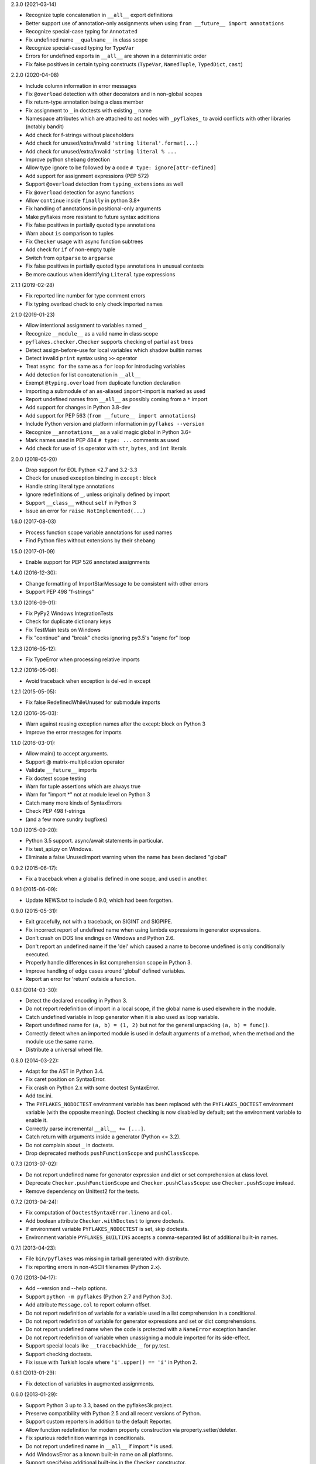 2.3.0 (2021-03-14)

- Recognize tuple concatenation in ``__all__`` export definitions
- Better support use of annotation-only assignments when using
  ``from __future__ import annotations``
- Recognize special-case typing for ``Annotated``
- Fix undefined name ``__qualname__`` in class scope
- Recognize special-cased typing for ``TypeVar``
- Errors for undefined exports in ``__all__`` are shown in a deterministic order
- Fix false positives in certain typing constructs (``TypeVar``,
  ``NamedTuple``, ``TypedDict``, ``cast``)

2.2.0 (2020-04-08)

- Include column information in error messages
- Fix ``@overload`` detection with other decorators and in non-global scopes
- Fix return-type annotation being a class member
- Fix assignment to ``_`` in doctests with existing ``_`` name
- Namespace attributes which are attached to ast nodes with ``_pyflakes_`` to
  avoid conflicts with other libraries (notably bandit)
- Add check for f-strings without placeholders
- Add check for unused/extra/invalid ``'string literal'.format(...)``
- Add check for unused/extra/invalid ``'string literal % ...``
- Improve python shebang detection
- Allow type ignore to be followed by a code ``# type: ignore[attr-defined]``
- Add support for assignment expressions (PEP 572)
- Support ``@overload`` detection from ``typing_extensions`` as well
- Fix ``@overload`` detection for async functions
- Allow ``continue`` inside ``finally`` in python 3.8+
- Fix handling of annotations in positional-only arguments
- Make pyflakes more resistant to future syntax additions
- Fix false positives in partially quoted type annotations
- Warn about ``is`` comparison to tuples
- Fix ``Checker`` usage with async function subtrees
- Add check for ``if`` of non-empty tuple
- Switch from ``optparse`` to ``argparse``
- Fix false positives in partially quoted type annotations in unusual contexts
- Be more cautious when identifying ``Literal`` type expressions

2.1.1 (2019-02-28)

- Fix reported line number for type comment errors
- Fix typing.overload check to only check imported names

2.1.0 (2019-01-23)

- Allow intentional assignment to variables named ``_``
- Recognize ``__module__`` as a valid name in class scope
- ``pyflakes.checker.Checker`` supports checking of partial ``ast`` trees
- Detect assign-before-use for local variables which shadow builtin names
- Detect invalid ``print`` syntax using ``>>`` operator
- Treat ``async for`` the same as a ``for`` loop for introducing variables
- Add detection for list concatenation in ``__all__``
- Exempt ``@typing.overload`` from duplicate function declaration
- Importing a submodule of an ``as``-aliased ``import``-import is marked as
  used
- Report undefined names from ``__all__`` as possibly coming from a ``*``
  import
- Add support for changes in Python 3.8-dev
- Add support for PEP 563 (``from __future__ import annotations``)
- Include Python version and platform information in ``pyflakes --version``
- Recognize ``__annotations__`` as a valid magic global in Python 3.6+
- Mark names used in PEP 484 ``# type: ...`` comments as used
- Add check for use of ``is`` operator with ``str``, ``bytes``, and ``int``
  literals

2.0.0 (2018-05-20)

- Drop support for EOL Python <2.7 and 3.2-3.3
- Check for unused exception binding in ``except:`` block
- Handle string literal type annotations
- Ignore redefinitions of ``_``, unless originally defined by import
- Support ``__class__`` without ``self`` in Python 3
- Issue an error for ``raise NotImplemented(...)``

1.6.0 (2017-08-03)

- Process function scope variable annotations for used names
- Find Python files without extensions by their shebang

1.5.0 (2017-01-09)

- Enable support for PEP 526 annotated assignments

1.4.0 (2016-12-30):

- Change formatting of ImportStarMessage to be consistent with other errors
- Support PEP 498 "f-strings"

1.3.0 (2016-09-01):

- Fix PyPy2 Windows IntegrationTests
- Check for duplicate dictionary keys
- Fix TestMain tests on Windows
- Fix "continue" and "break" checks ignoring py3.5's "async for" loop

1.2.3 (2016-05-12):

- Fix TypeError when processing relative imports

1.2.2 (2016-05-06):

- Avoid traceback when exception is del-ed in except

1.2.1 (2015-05-05):

- Fix false RedefinedWhileUnused for submodule imports

1.2.0 (2016-05-03):

- Warn against reusing exception names after the except: block on Python 3
- Improve the error messages for imports

1.1.0 (2016-03-01):

- Allow main() to accept arguments.
- Support @ matrix-multiplication operator
- Validate ``__future__`` imports
- Fix doctest scope testing
- Warn for tuple assertions which are always true
- Warn for "import \*" not at module level on Python 3
- Catch many more kinds of SyntaxErrors
- Check PEP 498 f-strings
- (and a few more sundry bugfixes)

1.0.0 (2015-09-20):

- Python 3.5 support. async/await statements in particular.
- Fix test_api.py on Windows.
- Eliminate a false UnusedImport warning when the name has been
  declared "global"

0.9.2 (2015-06-17):

- Fix a traceback when a global is defined in one scope, and used in another.

0.9.1 (2015-06-09):

- Update NEWS.txt to include 0.9.0, which had been forgotten.

0.9.0 (2015-05-31):

- Exit gracefully, not with a traceback, on SIGINT and SIGPIPE.
- Fix incorrect report of undefined name when using lambda expressions in
  generator expressions.
- Don't crash on DOS line endings on Windows and Python 2.6.
- Don't report an undefined name if the 'del' which caused a name to become
  undefined is only conditionally executed.
- Properly handle differences in list comprehension scope in Python 3.
- Improve handling of edge cases around 'global' defined variables.
- Report an error for 'return' outside a function.

0.8.1 (2014-03-30):

- Detect the declared encoding in Python 3.
- Do not report redefinition of import in a local scope, if the
  global name is used elsewhere in the module.
- Catch undefined variable in loop generator when it is also used as
  loop variable.
- Report undefined name for ``(a, b) = (1, 2)`` but not for the general
  unpacking ``(a, b) = func()``.
- Correctly detect when an imported module is used in default arguments
  of a method, when the method and the module use the same name.
- Distribute a universal wheel file.

0.8.0 (2014-03-22):

- Adapt for the AST in Python 3.4.
- Fix caret position on SyntaxError.
- Fix crash on Python 2.x with some doctest SyntaxError.
- Add tox.ini.
- The ``PYFLAKES_NODOCTEST`` environment variable has been replaced with the
  ``PYFLAKES_DOCTEST`` environment variable (with the opposite meaning).
  Doctest checking is now disabled by default; set the environment variable
  to enable it.
- Correctly parse incremental ``__all__ += [...]``.
- Catch return with arguments inside a generator (Python <= 3.2).
- Do not complain about ``_`` in doctests.
- Drop deprecated methods ``pushFunctionScope`` and ``pushClassScope``.

0.7.3 (2013-07-02):

- Do not report undefined name for generator expression and dict or
  set comprehension at class level.
- Deprecate ``Checker.pushFunctionScope`` and ``Checker.pushClassScope``:
  use ``Checker.pushScope`` instead.
- Remove dependency on Unittest2 for the tests.

0.7.2 (2013-04-24):

- Fix computation of ``DoctestSyntaxError.lineno`` and ``col``.
- Add boolean attribute ``Checker.withDoctest`` to ignore doctests.
- If environment variable ``PYFLAKES_NODOCTEST`` is set, skip doctests.
- Environment variable ``PYFLAKES_BUILTINS`` accepts a comma-separated
  list of additional built-in names.

0.7.1 (2013-04-23):

- File ``bin/pyflakes`` was missing in tarball generated with distribute.
- Fix reporting errors in non-ASCII filenames (Python 2.x).

0.7.0 (2013-04-17):

- Add --version and --help options.
- Support ``python -m pyflakes`` (Python 2.7 and Python 3.x).
- Add attribute ``Message.col`` to report column offset.
- Do not report redefinition of variable for a variable used in a list
  comprehension in a conditional.
- Do not report redefinition of variable for generator expressions and
  set or dict comprehensions.
- Do not report undefined name when the code is protected with a
  ``NameError`` exception handler.
- Do not report redefinition of variable when unassigning a module imported
  for its side-effect.
- Support special locals like ``__tracebackhide__`` for py.test.
- Support checking doctests.
- Fix issue with Turkish locale where ``'i'.upper() == 'i'`` in Python 2.

0.6.1 (2013-01-29):

- Fix detection of variables in augmented assignments.

0.6.0 (2013-01-29):

- Support Python 3 up to 3.3, based on the pyflakes3k project.
- Preserve compatibility with Python 2.5 and all recent versions of Python.
- Support custom reporters in addition to the default Reporter.
- Allow function redefinition for modern property construction via
  property.setter/deleter.
- Fix spurious redefinition warnings in conditionals.
- Do not report undefined name in ``__all__`` if import * is used.
- Add WindowsError as a known built-in name on all platforms.
- Support specifying additional built-ins in the ``Checker`` constructor.
- Don't issue Unused Variable warning when using locals() in current scope.
- Handle problems with the encoding of source files.
- Remove dependency on Twisted for the tests.
- Support ``python setup.py test`` and ``python setup.py develop``.
- Create script using setuptools ``entry_points`` to support all platforms,
  including Windows.

0.5.0 (2011-09-02):

- Convert pyflakes to use newer _ast infrastructure rather than compiler.
- Support for new syntax in 2.7 (including set literals, set comprehensions,
  and dictionary comprehensions).
- Make sure class names don't get bound until after class definition.

0.4.0 (2009-11-25):

- Fix reporting for certain SyntaxErrors which lack line number
  information.
- Check for syntax errors more rigorously.
- Support checking names used with the class decorator syntax in versions
  of Python which have it.
- Detect local variables which are bound but never used.
- Handle permission errors when trying to read source files.
- Handle problems with the encoding of source files.
- Support importing dotted names so as not to incorrectly report them as
  redefined unused names.
- Support all forms of the with statement.
- Consider static ``__all__`` definitions and avoid reporting unused names
  if the names are listed there.
- Fix incorrect checking of class names with respect to the names of their
  bases in the class statement.
- Support the ``__path__`` global in ``__init__.py``.

0.3.0 (2009-01-30):

- Display more informative SyntaxError messages.
- Don't hang flymake with unmatched triple quotes (only report a single
  line of source for a multiline syntax error).
- Recognize ``__builtins__`` as a defined name.
- Improve pyflakes support for python versions 2.3-2.5
- Support for if-else expressions and with statements.
- Warn instead of error on non-existent file paths.
- Check for ``__future__`` imports after other statements.
- Add reporting for some types of import shadowing.
- Improve reporting of unbound locals
